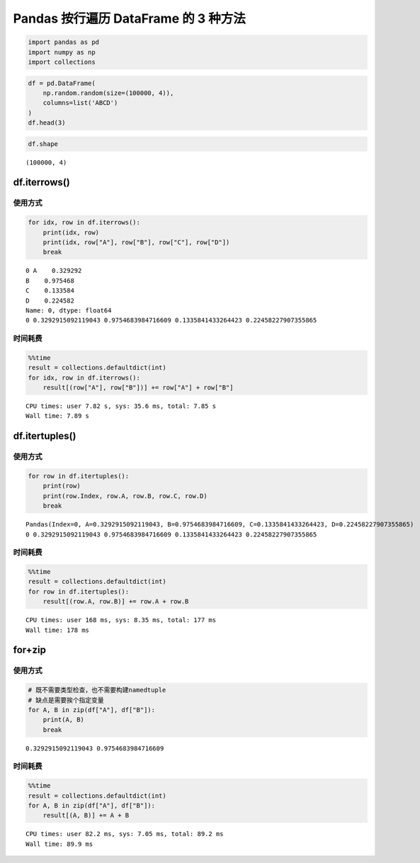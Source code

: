 Pandas 按行遍历 DataFrame 的 3 种方法
-------------------------------------------

.. code:: ipython3

    import pandas as pd
    import numpy as np
    import collections

.. code:: ipython3

    df = pd.DataFrame(
        np.random.random(size=(100000, 4)), 
        columns=list('ABCD')
    )
    df.head(3)

.. raw:: html

    <div>
    <style scoped>
        .dataframe tbody tr th:only-of-type {
            vertical-align: middle;
        }
    
        .dataframe tbody tr th {
            vertical-align: top;
        }
    
        .dataframe thead th {
            text-align: right;
        }
    </style>
    <table border="1" class="dataframe">
      <thead>
        <tr style="text-align: right;">
          <th></th>
          <th>A</th>
          <th>B</th>
          <th>C</th>
          <th>D</th>
        </tr>
      </thead>
      <tbody>
        <tr>
          <th>0</th>
          <td>0.329292</td>
          <td>0.975468</td>
          <td>0.133584</td>
          <td>0.224582</td>
        </tr>
        <tr>
          <th>1</th>
          <td>0.535746</td>
          <td>0.451585</td>
          <td>0.713250</td>
          <td>0.409770</td>
        </tr>
        <tr>
          <th>2</th>
          <td>0.735287</td>
          <td>0.667472</td>
          <td>0.950622</td>
          <td>0.245938</td>
        </tr>
      </tbody>
    </table>
    </div>



.. code:: ipython3

    df.shape




.. parsed-literal::

    (100000, 4)



df.iterrows()
~~~~~~~~~~~~~~~~

使用方式
^^^^^^^^

.. code:: ipython3

    for idx, row in df.iterrows():
        print(idx, row)
        print(idx, row["A"], row["B"], row["C"], row["D"])
        break


.. parsed-literal::

    0 A    0.329292
    B    0.975468
    C    0.133584
    D    0.224582
    Name: 0, dtype: float64
    0 0.3292915092119043 0.9754683984716609 0.1335841433264423 0.22458227907355865


时间耗费
^^^^^^^^

.. code:: ipython3

    %%time
    result = collections.defaultdict(int)
    for idx, row in df.iterrows():
        result[(row["A"], row["B"])] += row["A"] + row["B"]


.. parsed-literal::

    CPU times: user 7.82 s, sys: 35.6 ms, total: 7.85 s
    Wall time: 7.89 s


df.itertuples()
~~~~~~~~~~~~~~~~~~

使用方式
^^^^^^^^

.. code:: ipython3

    for row in df.itertuples():
        print(row)
        print(row.Index, row.A, row.B, row.C, row.D)
        break


.. parsed-literal::

    Pandas(Index=0, A=0.3292915092119043, B=0.9754683984716609, C=0.1335841433264423, D=0.22458227907355865)
    0 0.3292915092119043 0.9754683984716609 0.1335841433264423 0.22458227907355865


时间耗费
^^^^^^^^

.. code:: ipython3

    %%time
    result = collections.defaultdict(int)
    for row in df.itertuples():
        result[(row.A, row.B)] += row.A + row.B


.. parsed-literal::

    CPU times: user 168 ms, sys: 8.35 ms, total: 177 ms
    Wall time: 178 ms


for+zip
~~~~~~~~~~

使用方式
^^^^^^^^

.. code:: ipython3

    # 既不需要类型检查，也不需要构建namedtuple
    # 缺点是需要挨个指定变量
    for A, B in zip(df["A"], df["B"]):
        print(A, B)
        break


.. parsed-literal::

    0.3292915092119043 0.9754683984716609


时间耗费
^^^^^^^^

.. code:: ipython3

    %%time
    result = collections.defaultdict(int)
    for A, B in zip(df["A"], df["B"]):
        result[(A, B)] += A + B


.. parsed-literal::

    CPU times: user 82.2 ms, sys: 7.05 ms, total: 89.2 ms
    Wall time: 89.9 ms


